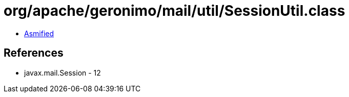 = org/apache/geronimo/mail/util/SessionUtil.class

 - link:SessionUtil-asmified.java[Asmified]

== References

 - javax.mail.Session - 12
